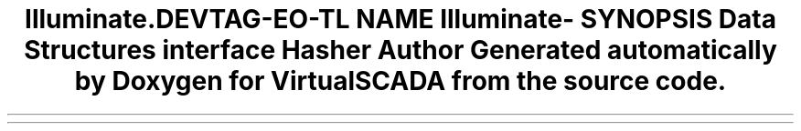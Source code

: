 .TH "Illuminate\Contracts\Hashing" 3 "Tue Apr 14 2015" "Version 1.0" "VirtualSCADA" \" -*- nroff -*-
.ad l
.nh
.SH NAME
Illuminate\Contracts\Hashing \- 
.SH SYNOPSIS
.br
.PP
.SS "Data Structures"

.in +1c
.ti -1c
.RI "interface \fBHasher\fP"
.br
.in -1c
.SH "Author"
.PP 
Generated automatically by Doxygen for VirtualSCADA from the source code\&.
